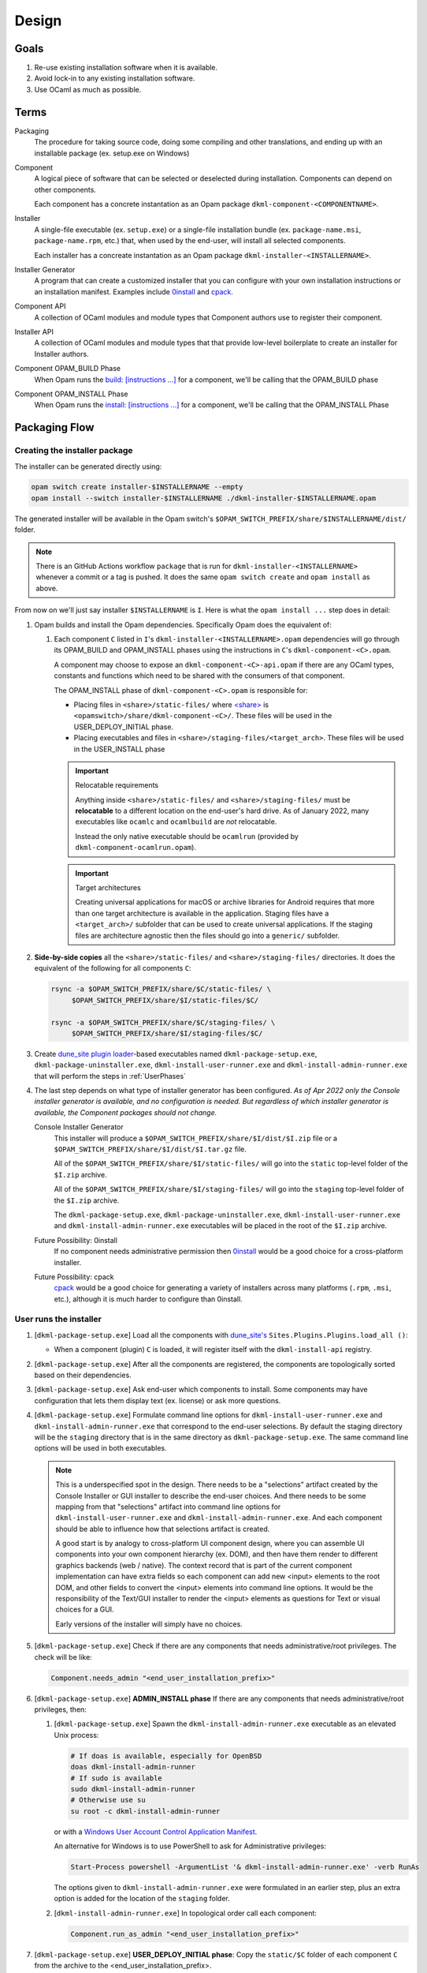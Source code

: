 Design
======

Goals
-----

1. Re-use existing installation software when it is available.
2. Avoid lock-in to any existing installation software.
3. Use OCaml as much as possible.

Terms
-----

Packaging
    The procedure for taking source code, doing some compiling and other
    translations, and ending up with an installable package (ex. setup.exe on
    Windows)

Component
    A logical piece of software that can be selected or deselected during
    installation. Components can depend on other components.

    Each component has a concrete instantation as an Opam package
    ``dkml-component-<COMPONENTNAME>``.

Installer
    A single-file executable (ex. ``setup.exe``) or a single-file installation
    bundle (ex. ``package-name.msi``, ``package-name.rpm``, etc.) that, when
    used by the end-user, will install all selected components.

    Each installer has a concreate instantation as an Opam package
    ``dkml-installer-<INSTALLERNAME>``.

Installer Generator
    A program that can create a customized installer that you can configure
    with your own installation instructions or an installation manifest.
    Examples include `0install`_ and `cpack`_.

Component API
    A collection of OCaml modules and module types that Component authors
    use to register their component.

Installer API
    A collection of OCaml modules and module types that that provide low-level
    boilerplate to create an installer for Installer authors.

Component OPAM_BUILD Phase
    When Opam runs the `build: [instructions ...] <https://opam.ocaml.org/doc/Manual.html#opamfield-build>`_
    for a component, we'll be calling that the OPAM_BUILD phase

Component OPAM_INSTALL Phase
    When Opam runs the `install: [instructions ...] <https://opam.ocaml.org/doc/Manual.html#opamfield-install>`_
    for a component, we'll be calling that the OPAM_INSTALL Phase

Packaging Flow
--------------

Creating the installer package
~~~~~~~~~~~~~~~~~~~~~~~~~~~~~~

The installer can be generated directly using:

.. code:: bash

    opam switch create installer-$INSTALLERNAME --empty
    opam install --switch installer-$INSTALLERNAME ./dkml-installer-$INSTALLERNAME.opam

The generated installer will be available in the Opam switch's
``$OPAM_SWITCH_PREFIX/share/$INSTALLERNAME/dist/`` folder.

.. note::
    There is an GitHub Actions workflow ``package`` that is run for
    ``dkml-installer-<INSTALLERNAME>``
    whenever a commit or a tag is pushed. It does the same
    ``opam switch create`` and ``opam install`` as above.

From now on we'll just say installer ``$INSTALLERNAME`` is ``I``.
Here is what the ``opam install ...`` step does in detail:

1.  Opam builds and install the Opam dependencies. Specifically Opam does the
    equivalent of:

    1. Each component ``C`` listed in ``I``'s ``dkml-installer-<INSTALLERNAME>.opam``
       dependencies will go through its OPAM_BUILD and OPAM_INSTALL phases using the
       instructions in ``C``'s ``dkml-component-<C>.opam``.

       A component may choose to expose an ``dkml-component-<C>-api.opam``
       if there are any OCaml types, constants and functions which
       need to be shared with the consumers of that component.

       The OPAM_INSTALL phase of ``dkml-component-<C>.opam`` is responsible for:

       * Placing files in ``<share>/static-files/`` where
         `<share> <https://opam.ocaml.org/doc/Manual.html#installfield-share>`_
         is ``<opamswitch>/share/dkml-component-<C>/``. These files will be used
         in the USER_DEPLOY_INITIAL phase.

       * Placing executables and files in
         ``<share>/staging-files/<target_arch>``. These files will be used in
         the USER_INSTALL phase

       .. important:: Relocatable requirements

           Anything inside ``<share>/static-files/`` and ``<share>/staging-files/``
           must be **relocatable**
           to a different location on the end-user's hard drive. As of January
           2022, many executables like ``ocamlc`` and ``ocamlbuild`` are *not*
           relocatable.

           Instead the only native executable should be
           ``ocamlrun`` (provided by ``dkml-component-ocamlrun.opam``).

       .. important:: Target architectures

           Creating universal applications for macOS or archive libraries
           for Android requires that more than one target architecture is
           available in the application. Staging files have a ``<target_arch>/``
           subfolder that can be used to create universal applications. If the
           staging files are architecture agnostic then the files should go
           into a ``generic/`` subfolder.

2. **Side-by-side copies** all the ``<share>/static-files/`` and
   ``<share>/staging-files/`` directories. It does the equivalent of
   the following for all components ``C``:

   .. code:: bash

       rsync -a $OPAM_SWITCH_PREFIX/share/$C/static-files/ \
            $OPAM_SWITCH_PREFIX/share/$I/static-files/$C/

       rsync -a $OPAM_SWITCH_PREFIX/share/$C/staging-files/ \
            $OPAM_SWITCH_PREFIX/share/$I/staging-files/$C/

3. Create
   `dune_site plugin loader <https://dune.readthedocs.io/en/stable/sites.html#plugins-and-dynamic-loading-of-packages>`_-based executables
   named ``dkml-package-setup.exe``, ``dkml-package-uninstaller.exe``,
   ``dkml-install-user-runner.exe`` and
   ``dkml-install-admin-runner.exe`` that will perform the steps in
   :ref:`UserPhases`

4. The last step depends on what type of installer
   generator has been configured. *As of Apr 2022 only the Console
   installer generator is available, and no configuration is needed. But
   regardless of which installer generator is available, the Component packages
   should not change.*

   Console Installer Generator
        This installer will produce a ``$OPAM_SWITCH_PREFIX/share/$I/dist/$I.zip``
        file or a ``$OPAM_SWITCH_PREFIX/share/$I/dist/$I.tar.gz`` file.

        All of the ``$OPAM_SWITCH_PREFIX/share/$I/static-files/`` will go
        into the ``static`` top-level folder of the ``$I.zip`` archive.

        All of the ``$OPAM_SWITCH_PREFIX/share/$I/staging-files/`` will go
        into the ``staging`` top-level folder of the ``$I.zip`` archive.

        The ``dkml-package-setup.exe``, ``dkml-package-uninstaller.exe``,
        ``dkml-install-user-runner.exe`` and ``dkml-install-admin-runner.exe``
        executables will be placed in the root of the
        ``$I.zip`` archive.

   Future Possibility: 0install
        If no component needs administrative permission then
        `0install`_ would be a good
        choice for a cross-platform installer.

   Future Possibility: cpack
        `cpack`_ would
        be a good choice for generating a variety of installers across many
        platforms (``.rpm``, ``.msi``, etc.), although it is much harder to
        configure than 0install.

.. _UserPhases:

User runs the installer
~~~~~~~~~~~~~~~~~~~~~~~

1. [``dkml-package-setup.exe``] Load all the components with
   `dune_site's <https://dune.readthedocs.io/en/stable/sites.html#plugins-and-dynamic-loading-of-packages>`_
   ``Sites.Plugins.Plugins.load_all ()``:

   * When a component (plugin) ``C`` is loaded, it will register itself
     with the ``dkml-install-api`` registry.
2. [``dkml-package-setup.exe``] After all the components are registered, the
   components are topologically sorted based on their dependencies.
3. [``dkml-package-setup.exe``] Ask end-user which components to install.
   Some components may have
   configuration that lets them display text (ex. license) or ask more
   questions.
4. [``dkml-package-setup.exe``] Formulate command line options for
   ``dkml-install-user-runner.exe`` and  ``dkml-install-admin-runner.exe``
   that correspond to the end-user selections. By default the staging directory
   will be the ``staging`` directory that is in the same directory as
   ``dkml-package-setup.exe``. The same command line options
   will be used in both executables.

   .. note::

     This is a underspecified spot in the design. There needs to be a
     "selections" artifact created by the Console Installer or GUI installer
     to describe the end-user choices. And there needs to be some mapping
     from that "selections" artifact into command line options for
     ``dkml-install-user-runner.exe`` and  ``dkml-install-admin-runner.exe``.
     And each component should be able to influence how that selections artifact
     is created.
     
     A good start is by analogy to cross-platform UI component design, where
     you can assemble UI components into your own component hierarchy (ex. DOM),
     and then have them render to different graphics backends (web / native).
     The context record that is part of the current component implementation
     can have extra fields so each component can add new <input> elements to the
     root DOM, and other fields to convert the <input> elements into command
     line options. It would be the responsibility of the Text/GUI installer
     to render the <input> elements as questions for Text or visual choices
     for a GUI.

     Early versions of the installer will simply have no choices.

5. [``dkml-package-setup.exe``] Check if there are any components that
   needs administrative/root privileges. The check will be like:

   .. code:: ocaml

         Component.needs_admin "<end_user_installation_prefix>"

6. [``dkml-package-setup.exe``] **ADMIN_INSTALL phase** If there are any
   components that needs administrative/root privileges, then:

   1. [``dkml-package-setup.exe``] Spawn the ``dkml-install-admin-runner.exe``
      executable as an elevated Unix process:

      .. code:: bash

         # If doas is available, especially for OpenBSD
         doas dkml-install-admin-runner
         # If sudo is available
         sudo dkml-install-admin-runner
         # Otherwise use su
         su root -c dkml-install-admin-runner

      or with a
      `Windows User Account Control Application Manifest <https://docs.microsoft.com/en-us/windows/security/identity-protection/user-account-control/how-user-account-control-works#request-execution-levels>`_.

      An alternative for Windows is to use PowerShell to ask for Administrative privileges:

      .. code:: powershell

         Start-Process powershell -ArgumentList '& dkml-install-admin-runner.exe' -verb RunAs

      The options given to ``dkml-install-admin-runner.exe`` were formulated
      in an earlier step, plus an extra option is added for the location of
      the ``staging`` folder.
   2. [``dkml-install-admin-runner.exe``] In topological order call each
      component:

      .. code:: ocaml

         Component.run_as_admin "<end_user_installation_prefix>"

7. [``dkml-package-setup.exe``] **USER_DEPLOY_INITIAL phase**: Copy
   the ``static/$C`` folder of each component ``C`` from the archive to the
   <end_user_installation_prefix>.
8. [``dkml-package-setup.exe``] **USER_INSTALL phase**:

   1. [``dkml-package-setup.exe``] Spawn ``dkml-install-user-runner.exe``
      with the options formulated
      in an earlier step, plus an option for the location of the ``staging``
      folder.
   2. [``dkml-install-user-runner.exe``] In topological order call each
      component like:

      .. code:: ocaml

          Component.run_as_user "<end_user_installation_prefix>"

.. _0install: https://opam.ocaml.org/packages/0install
.. _cpack: https://cmake.org/cmake/help/latest/module/CPack.html
